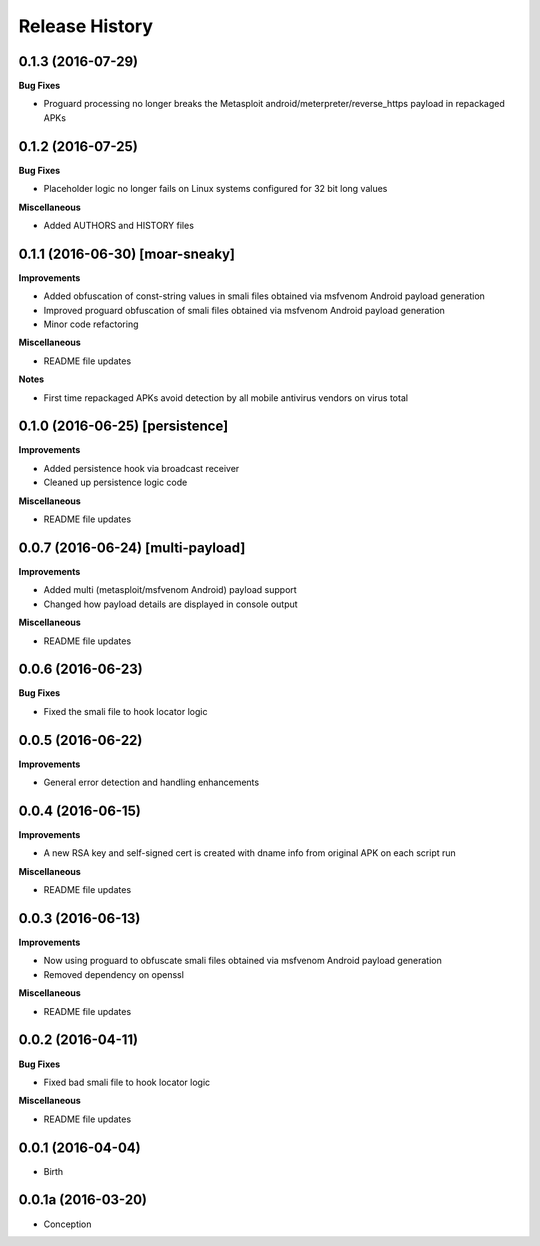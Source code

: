 .. :changelog:

Release History
---------------

0.1.3 (2016-07-29)
++++++++++++++++++

**Bug Fixes**

- Proguard processing no longer breaks the Metasploit android/meterpreter/reverse_https payload in repackaged APKs

0.1.2 (2016-07-25)
++++++++++++++++++

**Bug Fixes**

- Placeholder logic no longer fails on Linux systems configured for 32 bit long values

**Miscellaneous**

- Added AUTHORS and HISTORY files

0.1.1 (2016-06-30) [moar-sneaky]
++++++++++++++++++++++++++++++++

**Improvements**

- Added obfuscation of const-string values in smali files obtained via msfvenom Android payload generation
- Improved proguard obfuscation of smali files obtained via msfvenom Android payload generation
- Minor code refactoring

**Miscellaneous**

- README file updates

**Notes**

- First time repackaged APKs avoid detection by all mobile antivirus vendors on virus total

0.1.0 (2016-06-25) [persistence]
++++++++++++++++++++++++++++++++

**Improvements**

- Added persistence hook via broadcast receiver
- Cleaned up persistence logic code

**Miscellaneous**

- README file updates

0.0.7 (2016-06-24) [multi-payload]
++++++++++++++++++++++++++++++++++

**Improvements**

- Added multi (metasploit/msfvenom Android) payload support
- Changed how payload details are displayed in console output

**Miscellaneous**

- README file updates

0.0.6 (2016-06-23)
++++++++++++++++++

**Bug Fixes**

- Fixed the smali file to hook locator logic

0.0.5 (2016-06-22)
++++++++++++++++++

**Improvements**

- General error detection and handling enhancements

0.0.4 (2016-06-15)
++++++++++++++++++

**Improvements**

- A new RSA key and self-signed cert is created with dname info from original APK on each script run

**Miscellaneous**

- README file updates

0.0.3 (2016-06-13)
++++++++++++++++++

**Improvements**

- Now using proguard to obfuscate smali files obtained via msfvenom Android payload generation
- Removed dependency on openssl

**Miscellaneous**

- README file updates

0.0.2 (2016-04-11)
++++++++++++++++++

**Bug Fixes**

- Fixed bad smali file to hook locator logic

**Miscellaneous**

- README file updates

0.0.1 (2016-04-04)
++++++++++++++++++

* Birth

0.0.1a (2016-03-20)
+++++++++++++++++++

* Conception
